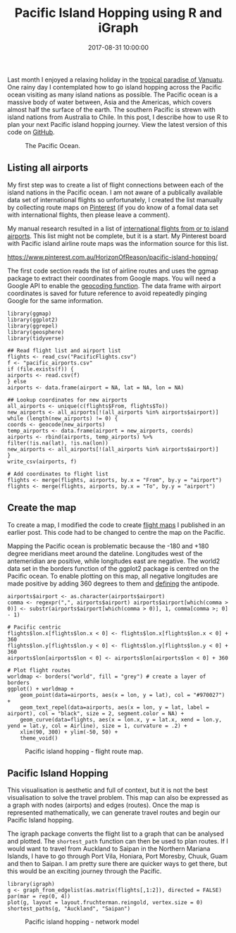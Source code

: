 #+title: Pacific Island Hopping using R and iGraph
#+date: 2017-08-31 10:00:00
#+lastmod: 2020-07-18
#+categories[]: The-Devil-is-in-the-Data
#+tags[]: geocode Map-Porn Network-Analysis R-Language
#+draft: true

Last month I enjoyed a relaxing holiday in the
[[https://horizonofreason.com/vanuatu-sand-drawings-sandroing/][tropical
paradise of Vanuatu]]. One rainy day I contemplated how to go island
hopping across the Pacific ocean visiting as many island nations as
possible. The Pacific ocean is a massive body of water between, Asia and
the Americas, which covers almost half the surface of the earth. The
southern Pacific is strewn with island nations from Australia to Chile.
In this post, I describe how to use R to plan your next Pacific island
hopping journey. View the latest version of this code on
[[https://github.com/pprevos/geography/][GitHub]].

#+CAPTION: The Pacific Ocean.
[[https://upload.wikimedia.org/wikipedia/commons/thumb/5/54/Oceania_UN_Geoscheme_Regions.svg/800px-Oceania_UN_Geoscheme_Regions.svg.png]]

** Listing all airports
   :PROPERTIES:
   :CUSTOM_ID: listing-all-airports
   :END:

My first step was to create a list of flight connections between each of
the island nations in the Pacific ocean. I am not aware of a publically
available data set of international flights so unfortunately, I created
the list manually by collecting route maps on
[[https://www.pinterest.com.au/HorizonOfReason/pacific-island-hopping/][Pinterest]]
(if you do know of a fomal data set with international flights, then
please leave a comment).

My manual research resulted in a list of
[[https://github.com/pprevos/geography/blob/master/pacific_flights.csv][international
flights from or to island airports]]. This list might not be complete,
but it is a start. My Pinterest board with Pacific island airline route
maps was the information source for this list.

https://www.pinterest.com.au/HorizonOfReason/pacific-island-hopping/

The first code section reads the list of airline routes and uses the
ggmap package to extract their coordinates from Google maps. You will
need a Google API to enable the
[[https://lucidmanager.org/geocoding-with-ggmap/][geocoding function]].
The data frame with airport coordinates is saved for future reference to
avoid repeatedly pinging Google for the same information.

#+BEGIN_EXAMPLE
  library(ggmap)
  library(ggplot2)
  library(ggrepel)
  library(geosphere)
  library(tidyverse)

  ## Read flight list and airport list
  flights <- read_csv("PacificFlights.csv")
  f <- "pacific_airports.csv"
  if (file.exists(f)) {
  airports <- read.csv(f)
  } else
  airports <- data.frame(airport = NA, lat = NA, lon = NA)

  ## Lookup coordinates for new airports
  all_airports <- unique(c(flights$From, flights$To))
  new_airports <- all_airports[!(all_airports %in% airports$airport)]
  while (length(new_airports) != 0) {
  coords <- geocode(new_airports)
  temp_airports <- data.frame(airport = new_airports, coords)
  airports <- rbind(airports, temp_airports) %>%
  filter(!is.na(lat), !is.na(lon))
  new_airports <- all_airports[!(all_airports %in% airports$airport)]
  }
  write_csv(airports, f)

  # Add coordinates to flight list
  flights <- merge(flights, airports, by.x = "From", by.y = "airport")
  flights <- merge(flights, airports, by.x = "To", by.y = "airport")
#+END_EXAMPLE

** Create the map
   :PROPERTIES:
   :CUSTOM_ID: create-the-map
   :END:

To create a map, I modified the code to create
[[https://lucidmanager.org/create-air-travel-route-maps/][flight maps]]
I published in an earlier post. This code had to be changed to centre
the map on the Pacific.

Mapping the Pacific ocean is problematic because the -180 and +180
degree meridians meet around the dateline. Longitudes west of the
antemeridian are positive, while longitudes east are negative. The
world2 data set in the borders function of the ggplot2 package is
centred on the Pacific ocean. To enable plotting on this map, all
negative longitudes are made positive by adding 360 degrees to them and
[[https://lucidmanager.org/mapping-antipodes/][defining]] the antipode.

#+BEGIN_EXAMPLE
  airports$airport <- as.character(airports$airport)
  comma <- regexpr(",", airports$airport) airports$airport[which(comma > 0)] <- substr(airports$airport[which(comma > 0)], 1, comma[comma >; 0] - 1)

  # Pacific centric
  flights$lon.x[flights$lon.x < 0] <- flights$lon.x[flights$lon.x < 0] + 360
  flights$lon.y[flights$lon.y < 0] <- flights$lon.y[flights$lon.y < 0] + 360
  airports$lon[airports$lon < 0] <- airports$lon[airports$lon < 0] + 360

  # Plot flight routes
  worldmap <- borders("world", fill = "grey") # create a layer of borders
  ggplot() + worldmap +
      geom_point(data=airports, aes(x = lon, y = lat), col = "#970027") +
      geom_text_repel(data=airports, aes(x = lon, y = lat, label = airport), col = "black", size = 2, segment.color = NA) +
      geom_curve(data=flights, aes(x = lon.x, y = lat.x, xend = lon.y, yend = lat.y, col = Airline), size = 1, curvature = .2) +
      xlim(90, 300) + ylim(-50, 50) +
      theme_void()
#+END_EXAMPLE

#+CAPTION: Pacific island hopping - flight route map.
[[/images/blogs.dir/4/files/sites/4/2017/08/pacifc_flights.png]]

** Pacific Island Hopping
   :PROPERTIES:
   :CUSTOM_ID: pacific-island-hopping
   :END:

This visualisation is aesthetic and full of context, but it is not the
best visualisation to solve the travel problem. This map can also be
expressed as a graph with nodes (airports) and edges (routes). Once the
map is represented mathematically, we can generate travel routes and
begin our Pacific Island hopping.

The igraph package converts the flight list to a graph that can be
analysed and plotted. The =shortest_path= function can then be used to
plan routes. If I would want to travel from Auckland to Saipan in the
Northern Mariana Islands, I have to go through Port Vila, Honiara, Port
Moresby, Chuuk, Guam and then to Saipan. I am pretty sure there are
quicker ways to get there, but this would be an exciting journey through
the Pacific.

#+BEGIN_EXAMPLE
  library(igraph)
  g <- graph_from_edgelist(as.matrix(flights[,1:2]), directed = FALSE)
  par(mar = rep(0, 4))
  plot(g, layout = layout.fruchterman.reingold, vertex.size = 0)
  shortest_paths(g, "Auckland", "Saipan")
#+END_EXAMPLE

#+CAPTION: Pacific island hopping - network model
[[/images/blogs.dir/4/files/sites/4/2017/08/PacificNetwork.png]]
